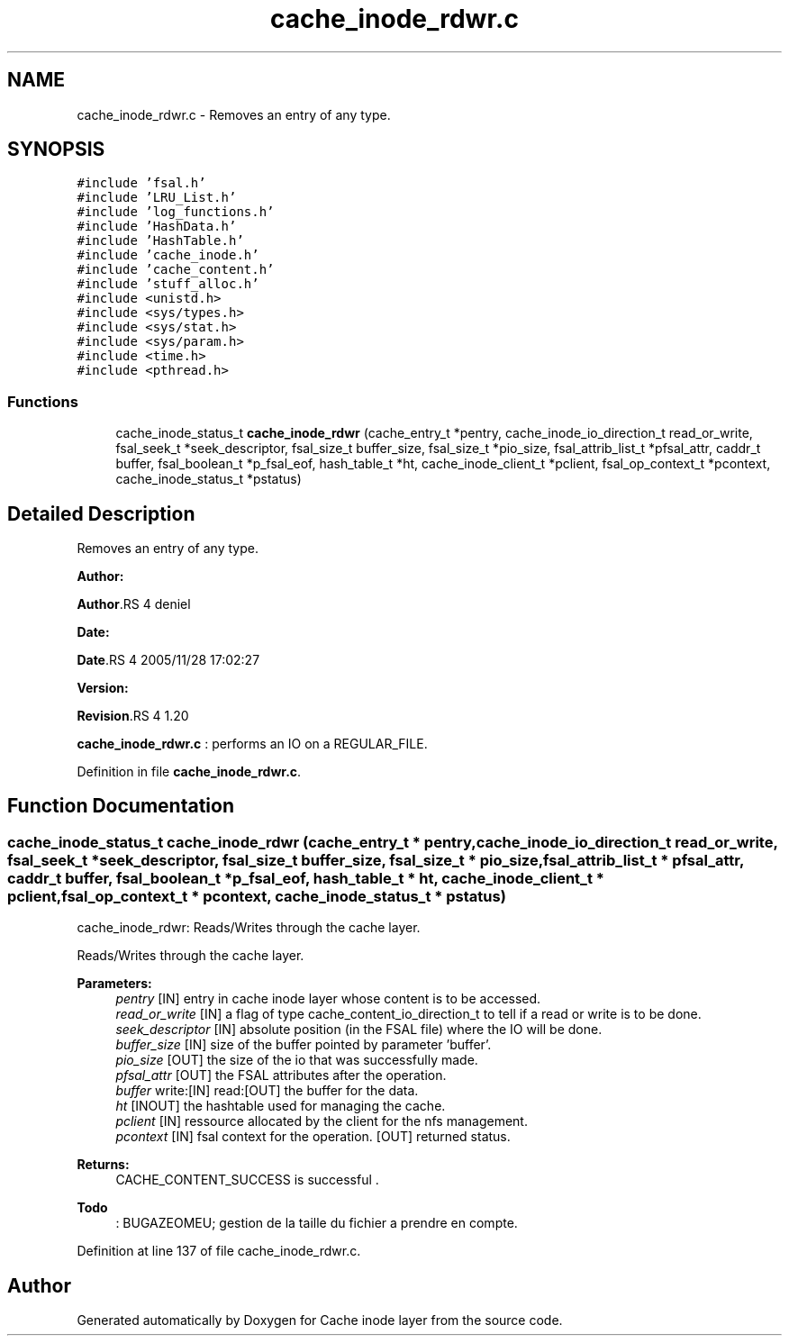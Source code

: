 .TH "cache_inode_rdwr.c" 3 "31 Mar 2009" "Version 0.1" "Cache inode layer" \" -*- nroff -*-
.ad l
.nh
.SH NAME
cache_inode_rdwr.c \- Removes an entry of any type.  

.PP
.SH SYNOPSIS
.br
.PP
\fC#include 'fsal.h'\fP
.br
\fC#include 'LRU_List.h'\fP
.br
\fC#include 'log_functions.h'\fP
.br
\fC#include 'HashData.h'\fP
.br
\fC#include 'HashTable.h'\fP
.br
\fC#include 'cache_inode.h'\fP
.br
\fC#include 'cache_content.h'\fP
.br
\fC#include 'stuff_alloc.h'\fP
.br
\fC#include <unistd.h>\fP
.br
\fC#include <sys/types.h>\fP
.br
\fC#include <sys/stat.h>\fP
.br
\fC#include <sys/param.h>\fP
.br
\fC#include <time.h>\fP
.br
\fC#include <pthread.h>\fP
.br

.SS "Functions"

.in +1c
.ti -1c
.RI "cache_inode_status_t \fBcache_inode_rdwr\fP (cache_entry_t *pentry, cache_inode_io_direction_t read_or_write, fsal_seek_t *seek_descriptor, fsal_size_t buffer_size, fsal_size_t *pio_size, fsal_attrib_list_t *pfsal_attr, caddr_t buffer, fsal_boolean_t *p_fsal_eof, hash_table_t *ht, cache_inode_client_t *pclient, fsal_op_context_t *pcontext, cache_inode_status_t *pstatus)"
.br
.in -1c
.SH "Detailed Description"
.PP 
Removes an entry of any type. 

\fBAuthor:\fP
.RS 4
.RE
.PP
\fBAuthor\fP.RS 4
deniel 
.RE
.PP
\fBDate:\fP
.RS 4
.RE
.PP
\fBDate\fP.RS 4
2005/11/28 17:02:27 
.RE
.PP
\fBVersion:\fP
.RS 4
.RE
.PP
\fBRevision\fP.RS 4
1.20 
.RE
.PP
\fBcache_inode_rdwr.c\fP : performs an IO on a REGULAR_FILE. 
.PP
Definition in file \fBcache_inode_rdwr.c\fP.
.SH "Function Documentation"
.PP 
.SS "cache_inode_status_t cache_inode_rdwr (cache_entry_t * pentry, cache_inode_io_direction_t read_or_write, fsal_seek_t * seek_descriptor, fsal_size_t buffer_size, fsal_size_t * pio_size, fsal_attrib_list_t * pfsal_attr, caddr_t buffer, fsal_boolean_t * p_fsal_eof, hash_table_t * ht, cache_inode_client_t * pclient, fsal_op_context_t * pcontext, cache_inode_status_t * pstatus)"
.PP
cache_inode_rdwr: Reads/Writes through the cache layer.
.PP
Reads/Writes through the cache layer.
.PP
\fBParameters:\fP
.RS 4
\fIpentry\fP [IN] entry in cache inode layer whose content is to be accessed. 
.br
\fIread_or_write\fP [IN] a flag of type cache_content_io_direction_t to tell if a read or write is to be done. 
.br
\fIseek_descriptor\fP [IN] absolute position (in the FSAL file) where the IO will be done. 
.br
\fIbuffer_size\fP [IN] size of the buffer pointed by parameter 'buffer'. 
.br
\fIpio_size\fP [OUT] the size of the io that was successfully made. 
.br
\fIpfsal_attr\fP [OUT] the FSAL attributes after the operation. 
.br
\fIbuffer\fP write:[IN] read:[OUT] the buffer for the data. 
.br
\fIht\fP [INOUT] the hashtable used for managing the cache. 
.br
\fIpclient\fP [IN] ressource allocated by the client for the nfs management. 
.br
\fIpcontext\fP [IN] fsal context for the operation.  [OUT] returned status.
.RE
.PP
\fBReturns:\fP
.RS 4
CACHE_CONTENT_SUCCESS is successful .
.RE
.PP
\fBTodo\fP
.RS 4
: BUGAZEOMEU; gestion de la taille du fichier a prendre en compte.
.RE
.PP

.PP
Definition at line 137 of file cache_inode_rdwr.c.
.SH "Author"
.PP 
Generated automatically by Doxygen for Cache inode layer from the source code.
